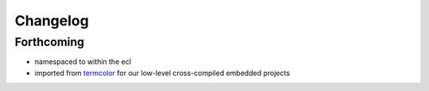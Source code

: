 =========
Changelog
=========

Forthcoming
-----------
* namespaced to within the ecl
* imported from `termcolor`_ for our low-level cross-compiled embedded projects

.. _`termcolor`: https://github.com/ikalnitsky/termcolor
